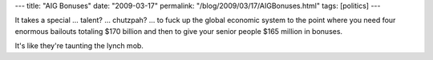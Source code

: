 ---
title: "AIG Bonuses"
date: "2009-03-17"
permalink: "/blog/2009/03/17/AIGBonuses.html"
tags: [politics]
---



.. image:: https://weblogs.baltimoresun.com/business/consuminginterests/blog/AIG.jpg
    :alt: AIG
    :width: 200
    :class: right-float

It takes a special … talent? … chutzpah? … to fuck up the global economic system
to the point where you need four enormous bailouts totaling $170 billion
and then to give your senior people $165 million in bonuses.

It's like they're taunting the lynch mob.

.. _permalink:
    /blog/2009/03/17/AIGBonuses.html
